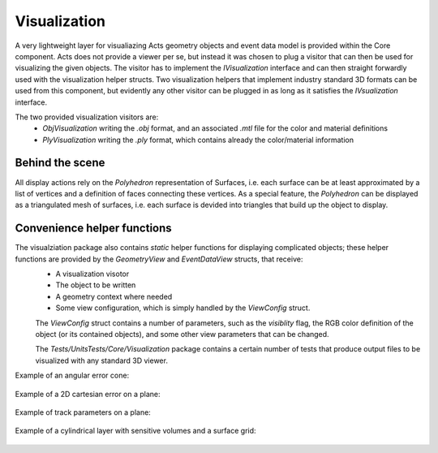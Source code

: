 Visualization
=============

A very lightweight layer for visualiazing Acts geometry objects and event data model is provided within the Core component.
Acts does not provide a viewer per se, but instead it was chosen to plug a visitor that can then be used for visualizing the given objects.
The visitor has to implement the `IVisualization` interface and can then straight forwardly used with the visualization helper structs. 
Two visualization helpers that implement industry standard 3D formats can be used from this component, 
but evidently any other visitor can be plugged in as long as it satisfies the `IVsualization` interface.

The two provided visualization visitors are:
 * `ObjVisualization` writing the `.obj` format, and an associated `.mtl` file for the color and material definitions
 * `PlyVisualization` writing the `.ply` format, which contains already the color/material information

Behind the scene
----------------

All display actions rely on the `Polyhedron` representation of Surfaces, 
i.e. each surface can be at least approximated by a list of vertices and a definition of faces connecting these vertices.
As a special feature, the `Polyhedron` can be displayed as a triangulated mesh of surfaces, i.e. each surface is devided into triangles
that build up the object to display.


Convenience helper functions
----------------------------

The visualziation package also contains `static` helper functions for displaying complicated objects; these helper functions are provided by the `GeometryView` and `EventDataView` structs, that receive:
 * A visualization visotor
 * The object to be written
 * A geometry context where needed
 * Some view configuration, which is simply handled by the `ViewConfig` struct.

 The `ViewConfig` struct contains a number of parameters, such as the `visiblity` flag, the RGB color definition of the object (or its contained objects),
 and some other view parameters that can be changed.

 The `Tests/UnitsTests/Core/Visualization` package contains a certain number of tests that produce output files to be visualized with any standard 3D viewer.

Example of an angular error cone:

 .. image:: ../../figures/visualization/AngularError.png
  :width: 800
  :alt: Display of an angular error. 

Example of a 2D cartesian error on a plane:

 .. image:: ../../figures/visualization/CartesianError.png
  :width: 800
  :alt: Display of an cartesian error.

Example of track parameters on a plane:

 .. image:: ../../figures/visualization/Parameters.png
  :width: 800
  :alt: Display of a track parameter object.

Example of a cylindrical layer with sensitive volumes and a surface grid:

 .. image:: ../../figures/visualization/CylinderLayer.png
  :width: 800
  :alt: Display of a track parameter object.
